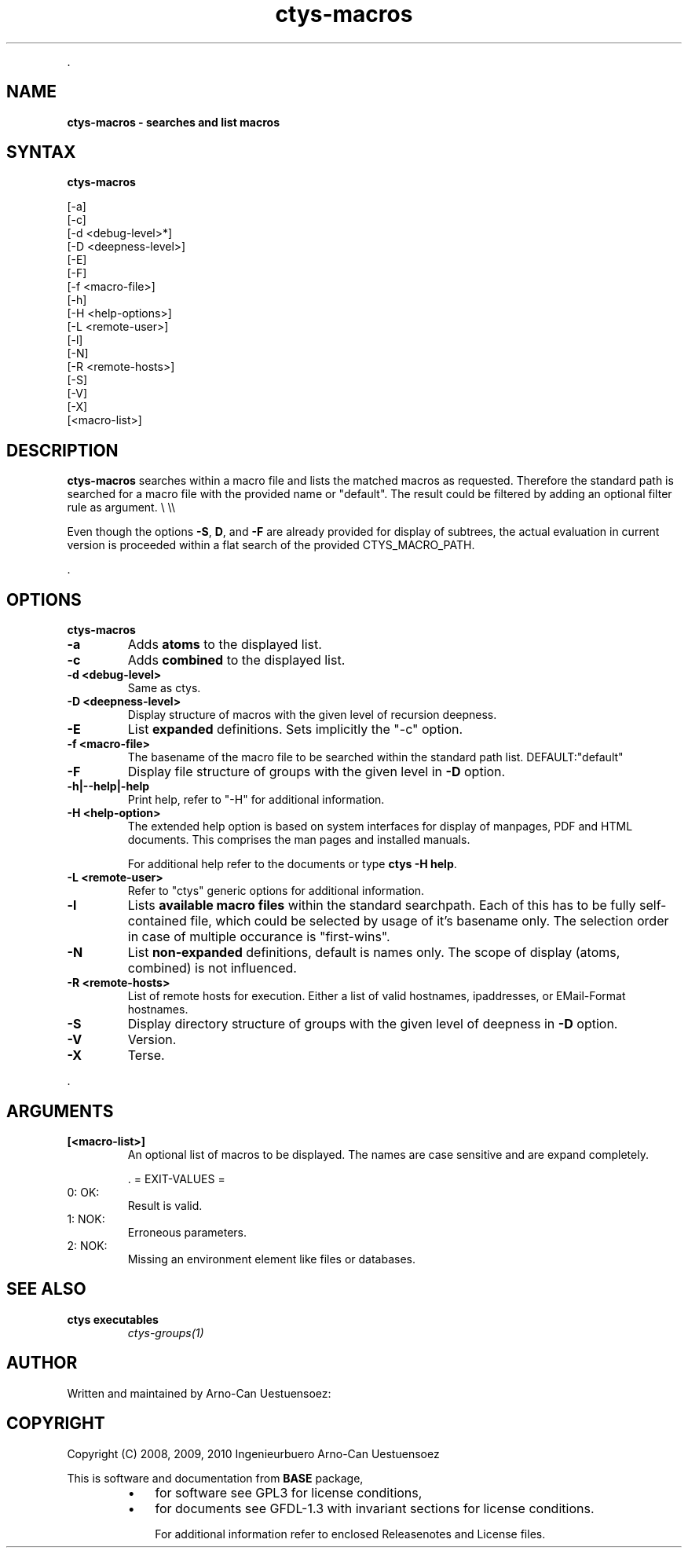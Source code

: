 .TH "ctys-macros" 1 "May, 2010" ""

.P
\&.

.SH NAME
.P
\fBctys-macros - searches and list macros\fR

.SH SYNTAX
.P
\fBctys-macros\fR 


   [-a]
   [-c]
   [-d <debug-level>*]
   [-D <deepness-level>]
   [-E]
   [-F]
   [-f <macro-file>]
   [-h]
   [-H <help-options>]
   [-L <remote-user>]
   [-l]
   [-N]
   [-R <remote-hosts>]
   [-S]
   [-V]
   [-X]
   [<macro-list>]



.SH DESCRIPTION
.P
\fBctys\-macros\fR searches within a macro file and lists the matched
macros as requested. Therefore the standard path is searched for a
macro file with the provided name or "default".
The result could be filtered by adding an optional filter rule as
argument.
\e \e\e

.P
Even though the options \fB\-S\fR, \fBD\fR, and \fB\-F\fR are already provided for display of
subtrees, the actual evaluation in current version is proceeded within a flat search of the
provided CTYS_MACRO_PATH.

.P
\&.

.SH OPTIONS
.P
\fBctys-macros\fR 

.TP
\fB\-a\fR 
Adds \fBatoms\fR to the displayed list.

.TP
\fB\-c\fR 
Adds \fBcombined\fR to the displayed list.

.TP
\fB\-d <debug\-level>\fR 
Same as ctys.

.TP
\fB\-D <deepness\-level>\fR
Display structure of macros with the given level of recursion deepness.

.TP
\fB\-E\fR
List \fBexpanded\fR definitions. Sets implicitly the "\-c" option.

.TP
\fB\-f <macro\-file>\fR
The basename of the macro file to be searched within the standard path
list. DEFAULT:"default"

.TP
\fB\-F\fR
Display file structure of groups with the given level in \fB\-D\fR option.

.TP
\fB\-h|\-\-help|\-help\fR 
Print help, refer to "\-H" for additional information.

.TP
\fB\-H <help\-option>\fR
The extended help option is based on system interfaces for display of
manpages, PDF  and HTML documents.
This comprises the man pages and installed manuals.

For additional help refer to the documents or type \fBctys \-H help\fR.

.TP
\fB\-L <remote\-user>\fR
Refer to "ctys" generic options for additional information.

.TP
\fB\-l\fR 
Lists \fBavailable macro files\fR within the standard searchpath.
Each of this has to be fully self\-contained file, which could be
selected by usage of it's basename only.
The selection order in case of multiple occurance is "first\-wins".

.TP
\fB\-N\fR 
List \fBnon\-expanded\fR definitions, default is names only.
The scope of display (atoms, combined) is not influenced.

.TP
\fB\-R <remote\-hosts>\fR
List of remote hosts for execution.
Either a list of valid hostnames, ipaddresses, or EMail\-Format hostnames.

.TP
\fB\-S\fR
Display directory structure of groups with the given level of deepness in \fB\-D\fR option.

.TP
\fB\-V\fR
Version.

.TP
\fB\-X\fR
Terse.

.P
\&.

.SH ARGUMENTS
.TP
\fB[<macro\-list>]\fR
An optional list of macros to be displayed.
The names are case sensitive and are expand completely.

\&.
= EXIT\-VALUES =

.TP
 0: OK:
Result is valid.

.TP
 1: NOK:
Erroneous parameters.

.TP
 2: NOK:
Missing an environment element like files or databases.

.SH SEE ALSO
.TP
\fBctys executables\fR
\fIctys\-groups(1)\fR

.SH AUTHOR
.P
Written and maintained by Arno\-Can Uestuensoez:

.TS
tab(^); ll.
 Maintenance:^<acue_sf1@sourceforge.net>
 Homepage:^<http://www.UnifiedSessionsManager.org>
 Sourceforge.net:^<http://sourceforge.net/projects/ctys>
 Berlios.de:^<http://ctys.berlios.de>
 Commercial:^<http://www.i4p.com>
.TE


.SH COPYRIGHT
.P
Copyright (C) 2008, 2009, 2010 Ingenieurbuero Arno\-Can Uestuensoez

.P
This is software and documentation from \fBBASE\fR package,

.RS
.IP \(bu 3
for software see GPL3 for license conditions,
.IP \(bu 3
for documents  see GFDL\-1.3 with invariant sections for license conditions.

For additional information refer to enclosed Releasenotes and License files.
.RE


.\" man code generated by txt2tags 2.3 (http://txt2tags.sf.net)
.\" cmdline: txt2tags -t man -i ctys-macros.t2t -o /tmpn/0/ctys/bld/01.11.002/doc-tmp/BASE/en/man/man1/ctys-macros.1

